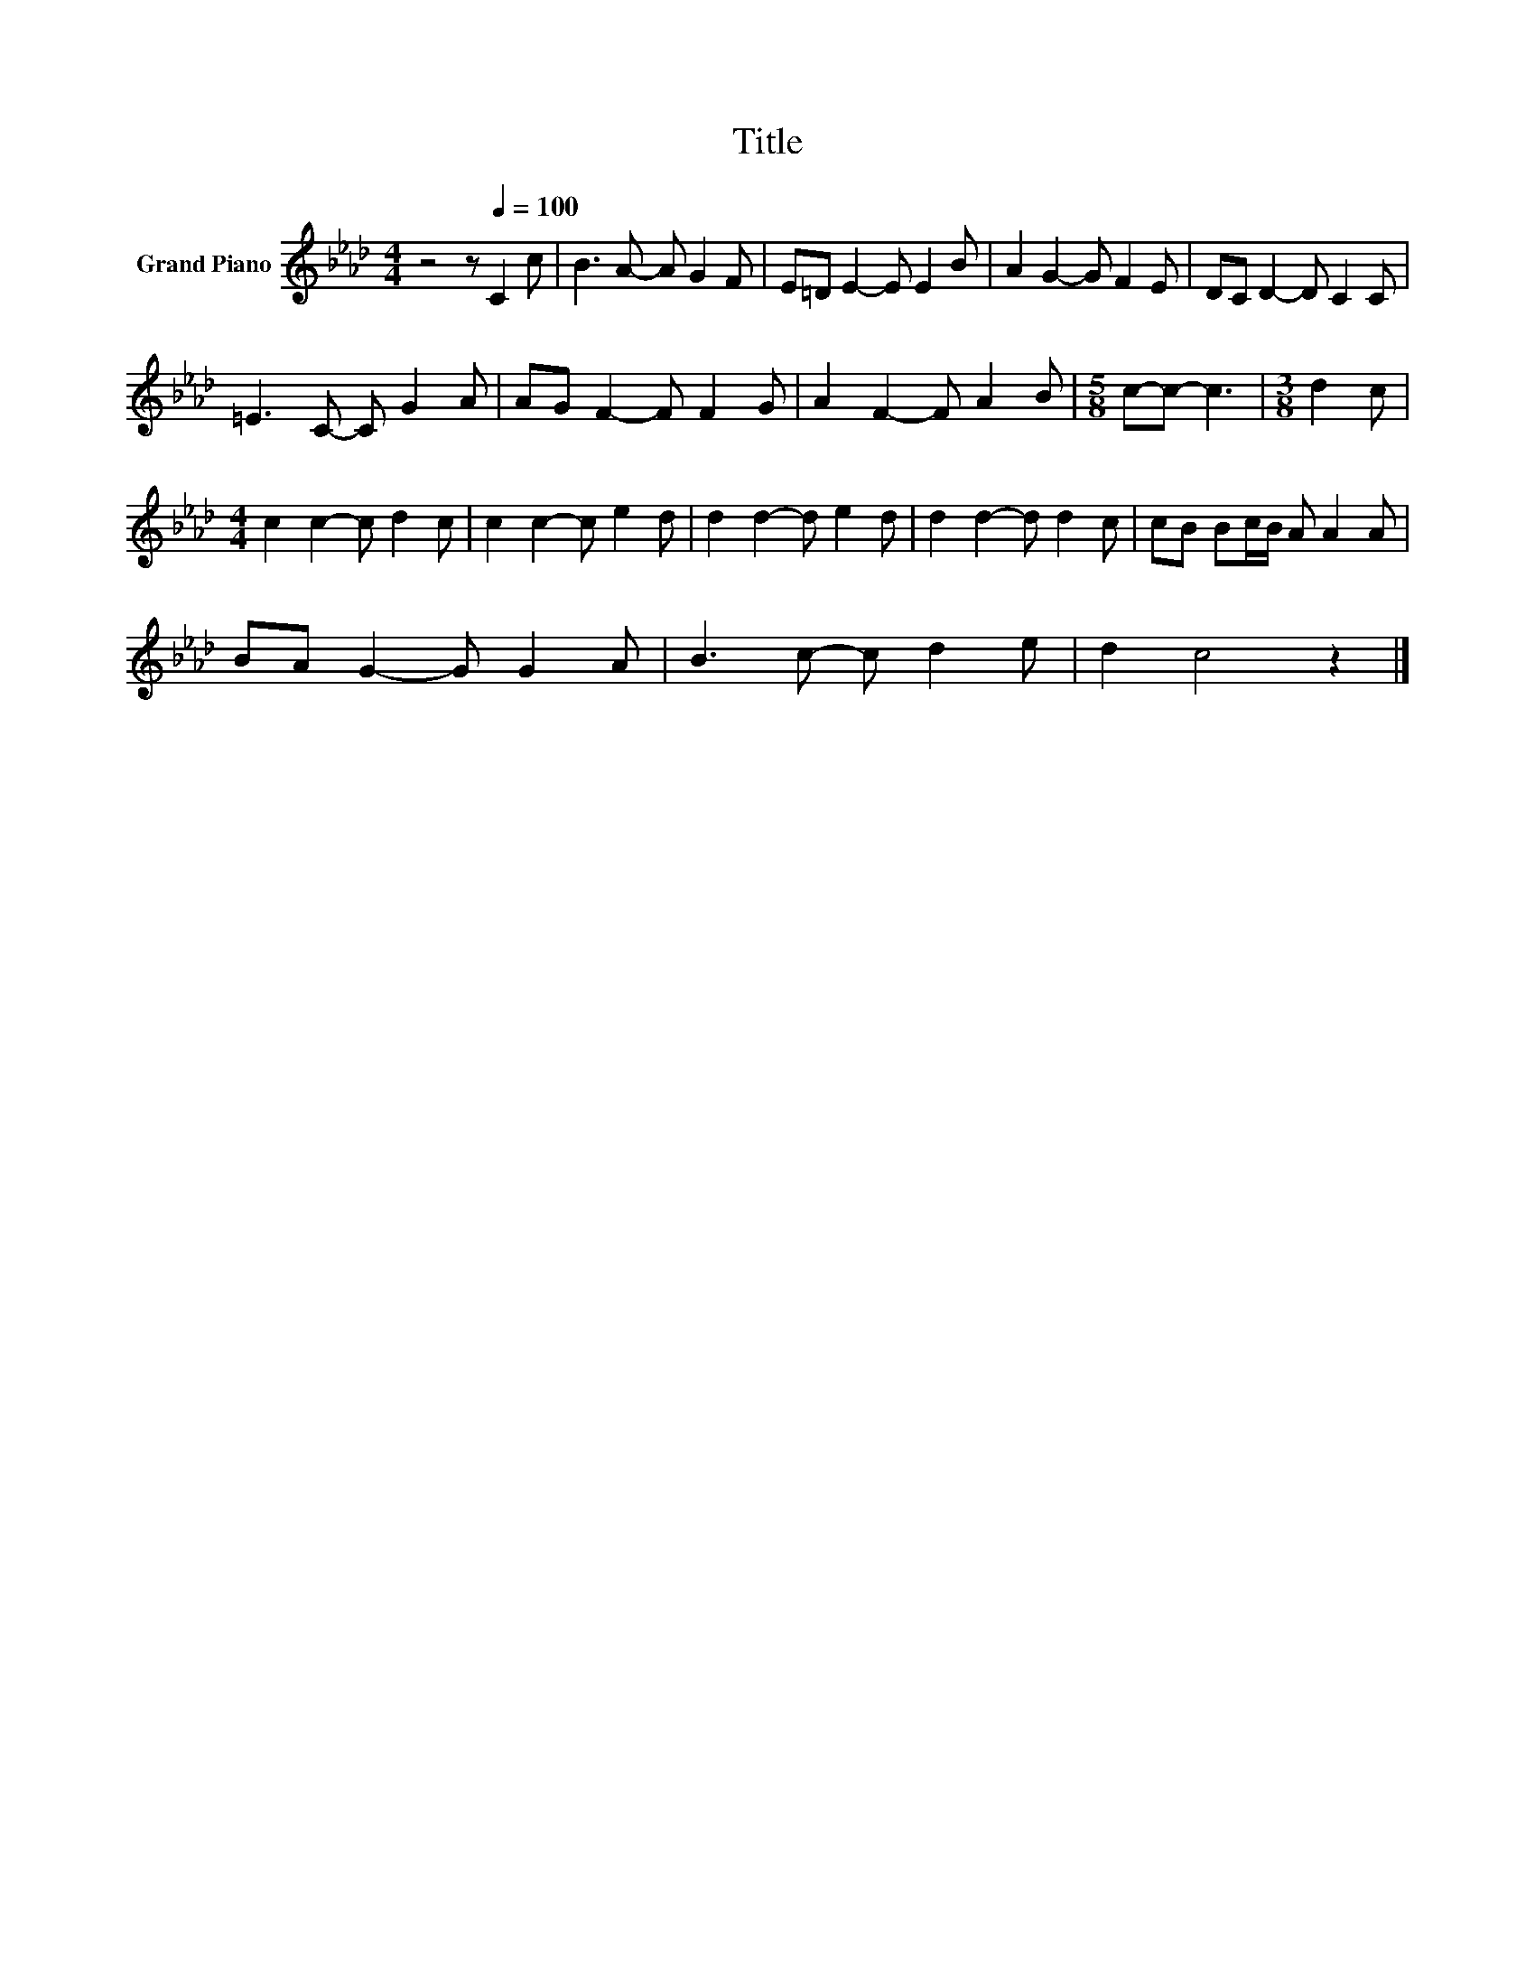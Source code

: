 X:1
T:Title
L:1/8
M:4/4
K:Ab
V:1 treble nm="Grand Piano"
V:1
 z4 z[Q:1/4=100] C2 c | B3 A- A G2 F | E=D E2- E E2 B | A2 G2- G F2 E | DC D2- D C2 C | %5
 =E3 C- C G2 A | AG F2- F F2 G | A2 F2- F A2 B |[M:5/8] c-c- c3 |[M:3/8] d2 c | %10
[M:4/4] c2 c2- c d2 c | c2 c2- c e2 d | d2 d2- d e2 d | d2 d2- d d2 c | cB Bc/B/ A A2 A | %15
 BA G2- G G2 A | B3 c- c d2 e | d2 c4 z2 |] %18

